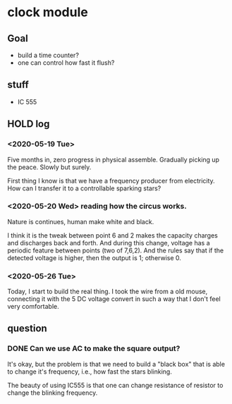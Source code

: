 * clock module
** Goal
- build a time counter?
- one can control how fast it flush?
** stuff
- IC 555
** HOLD log
   CLOSED: [2020-05-26 Tue 23:17]
   :LOGBOOK:
   - State "HOLD"       from "TODO"       [2020-05-26 Tue 23:17]
   CLOCK: [2020-05-26 Tue 22:08]--[2020-05-26 Tue 23:17] =>  1:09
   - State "TODO"       from "HOLD"       [2020-05-26 Tue 22:08]
   - State "HOLD"       from "TODO"       [2020-05-26 Tue 22:08] \\
     test for time log
   CLOCK: [2020-05-26 Tue 22:00]--[2020-05-26 Tue 22:07] =>  0:07
   :END:
*** <2020-05-19 Tue>
Five months in, zero progress in physical assemble. Gradually picking
up the peace. Slowly but surely.

First thing I know is that we have a frequency producer from
electricity. How can I transfer it to a controllable sparking stars?
*** <2020-05-20 Wed> reading how the circus works.
    :PROPERTIES:
    :ID:       8d4ab0c0-7a9d-4f89-9ede-40be9a81ea15
    :END:
[[file:FIG/nature.png]]

Nature is continues, human make white and black.

I think it is the tweak between point 6 and 2 makes the capacity
charges and discharges back and forth. And during this change, voltage
has a periodic feature between points (two of 7,6,2). And the rules
say that if the detected voltage is higher, then the output is 1;
otherwise 0.
*** <2020-05-26 Tue>
Today, I start to build the real thing. I took the wire from a old
mouse, connecting it with the 5 DC voltage convert in such a way that
I don't feel very comfortable.

[[file:FIG/ini-5-voltage-in.png]]




** question
*** DONE Can we use AC to make the square output?
It's okay, but the problem is that we need to build a "black box" that
is able to change it's frequency, i.e., how fast the stars blinking.

The beauty of using IC555 is that one can change resistance of
resistor to change the blinking frequency.
